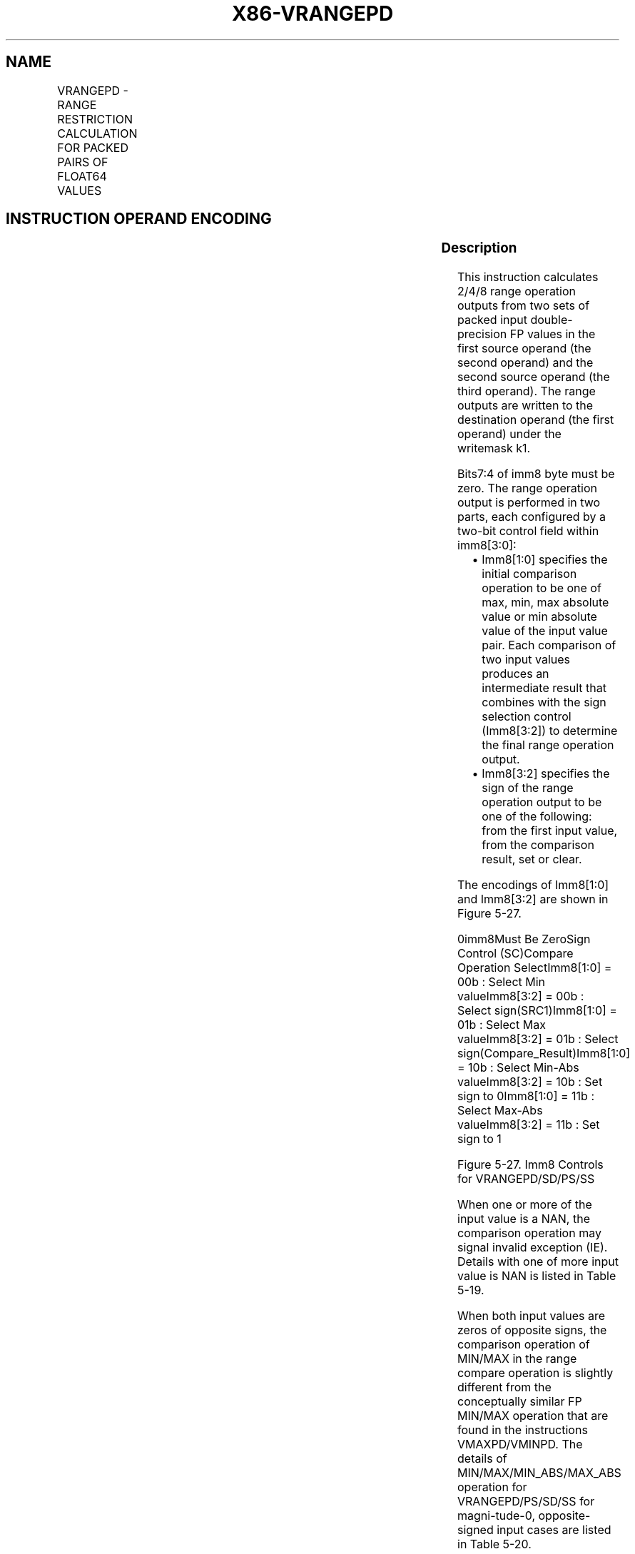.nh
.TH "X86-VRANGEPD" "7" "May 2019" "TTMO" "Intel x86-64 ISA Manual"
.SH NAME
VRANGEPD - RANGE RESTRICTION CALCULATION FOR PACKED PAIRS OF FLOAT64 VALUES
.TS
allbox;
l l l l l 
l l l l l .
\fB\fCOpcode/Instruction\fR	\fB\fCOp/En\fR	\fB\fC64/32 bit Mode Support\fR	\fB\fCCPUID Feature Flag\fR	\fB\fCDescription\fR
T{
EVEX.128.66.0F3A.W1 50 /r ib VRANGEPD xmm1 {k1}{z}, xmm2, xmm3/m128/m64bcst, imm8
T}
	A	V/V	AVX512VL AVX512DQ	T{
Calculate two RANGE operation output value from 2 pairs of double\-precision floating\-point values in xmm2 and xmm3/m128/m32bcst, store the results to xmm1 under the writemask k1. Imm8 specifies the comparison and sign of the range operation.
T}
T{
EVEX.256.66.0F3A.W1 50 /r ib VRANGEPD ymm1 {k1}{z}, ymm2, ymm3/m256/m64bcst, imm8
T}
	A	V/V	AVX512VL AVX512DQ	T{
Calculate four RANGE operation output value from 4pairs of double\-precision floating\-point values in ymm2 and ymm3/m256/m32bcst, store the results to ymm1 under the writemask k1. Imm8 specifies the comparison and sign of the range operation.
T}
T{
EVEX.512.66.0F3A.W1 50 /r ib VRANGEPD zmm1 {k1}{z}, zmm2, zmm3/m512/m64bcst{sae}, imm8
T}
	A	V/V	AVX512DQ	T{
Calculate eight RANGE operation output value from 8 pairs of double\-precision floating\-point values in zmm2 and zmm3/m512/m32bcst, store the results to zmm1 under the writemask k1. Imm8 specifies the comparison and sign of the range operation.
T}
.TE

.SH INSTRUCTION OPERAND ENCODING
.TS
allbox;
l l l l l l 
l l l l l l .
Op/En	Tuple Type	Operand 1	Operand 2	Operand 3	Operand 4
A	Full	ModRM:reg (w)	EVEX.vvvv (r)	ModRM:r/m (r)	Imm8
.TE

.SS Description
.PP
This instruction calculates 2/4/8 range operation outputs from two sets
of packed input double\-precision FP values in the first source operand
(the second operand) and the second source operand (the third operand).
The range outputs are written to the destination operand (the first
operand) under the writemask k1.

.PP
Bits7:4 of imm8 byte must be zero. The range operation output is
performed in two parts, each configured by a two\-bit control field
within imm8[3:0]:

.RS
.IP \(bu 2
Imm8[1:0] specifies the initial comparison operation to be one of
max, min, max absolute value or min absolute value of the input
value pair. Each comparison of two input values produces an
intermediate result that combines with the sign selection control
(Imm8[3:2]) to determine the final range operation output.
.IP \(bu 2
Imm8[3:2] specifies the sign of the range operation output to be
one of the following: from the first input value, from the
comparison result, set or clear.

.RE

.PP
The encodings of Imm8[1:0] and Imm8[3:2] are shown in Figure 5\-27.

.PP
0imm8Must Be ZeroSign Control (SC)Compare Operation SelectImm8[1:0] =
00b : Select Min valueImm8[3:2] = 00b : Select sign(SRC1)Imm8[1:0] =
01b : Select Max valueImm8[3:2] = 01b : Select
sign(Compare\_Result)Imm8[1:0] = 10b : Select Min\-Abs valueImm8[3:2]
= 10b : Set sign to 0Imm8[1:0] = 11b : Select Max\-Abs valueImm8[3:2]
= 11b : Set sign to 1

.PP
Figure 5\-27. Imm8 Controls for VRANGEPD/SD/PS/SS

.PP
When one or more of the input value is a NAN, the comparison operation
may signal invalid exception (IE). Details with one of more input value
is NAN is listed in Table 5\-19.

.PP
When both input values are zeros of opposite signs, the comparison
operation of MIN/MAX in the range compare operation is slightly
different from the conceptually similar FP MIN/MAX operation that are
found in the instructions VMAXPD/VMINPD. The details of
MIN/MAX/MIN\_ABS/MAX\_ABS operation for VRANGEPD/PS/SD/SS for
magni\-tude\-0, opposite\-signed input cases are listed in Table 5\-20.

.PP
Additionally, non\-zero, equal\-magnitude with opposite\-sign input values
perform MIN\_ABS or MAX\_ABS comparison operation with result listed in
Table 5\-21.

.TS
allbox;
l l l l l 
l l l l l .
\fB\fCSrc1\fR	\fB\fCSrc2\fR	\fB\fCResult\fR	\fB\fCIE Signaling Due to Comparison\fR	\fB\fCImm8[3:2] Effect to Range Output\fR
sNaN1	sNaN2	Quiet(sNaN1)	Yes	Ignored
sNaN1	qNaN2	Quiet(sNaN1)	Yes	Ignored
sNaN1	Norm2	Quiet(sNaN1)	Yes	Ignored
qNaN1	sNaN2	Quiet(sNaN2)	Yes	Ignored
qNaN1	qNaN2	qNaN1	No	Applicable
qNaN1	Norm2	Norm2	No	Applicable
Norm1	sNaN2	Quiet(sNaN2)	Yes	Ignored
Norm1	qNaN2	Norm1	No	Applicable
.TE

.PP
Table 5\-19. Signaling of Comparison Operation of One or More NaN Input
Values and Effect of Imm8[3:2]

.PP
MIN and MIN\_ABS

.PP
MAX and MAX\_ABS

.PP
Src1

.PP
Src2

.PP
Result

.PP
Src1

.PP
Src2

.PP
Result

.PP
+0

.PP
\-0

.PP
\-0

.PP
+0

.PP
\-0

.PP
+0

.PP
\-0

.PP
+0

.PP
\-0

.PP
\-0

.PP
+0

.PP
+0

.PP
Table 5\-20. Comparison Result for Opposite\-Signed Zero Cases for MIN,
MIN\_ABS and MAX, MAX\_ABS

.PP
MIN\_ABS (|a| = |b|, a\&gt;0, b\&lt;0)

.PP
MAX\_ABS (|a| = |b|, a\&gt;0, b\&lt;0)

.PP
Src1

.PP
Src2

.PP
Result

.PP
Src1

.PP
Src2

.PP
Result

.PP
a

.PP
b

.PP
b

.PP
a

.PP
b

.PP
a

.PP
b

.PP
a

.PP
b

.PP
b

.PP
a

.PP
a

.PP
Table 5\-21. Comparison Result of Equal\-Magnitude Input Cases for
MIN\_ABS and MAX\_ABS, (|a| = |b|, a\&gt;0, b\&lt;0)

.SS Operation
.PP
.RS

.nf
RangeDP(SRC1[63:0], SRC2[63:0], CmpOpCtl[1:0], SignSelCtl[1:0])
{
    // Check if SNAN and report IE, see also Table 5\-19
    IF (SRC1 = SNAN) THEN RETURN (QNAN(SRC1), set IE);
    IF (SRC2 = SNAN) THEN RETURN (QNAN(SRC2), set IE);
    Src1.exp ← SRC1[62:52];
    Src1.fraction ← SRC1[51:0];
    IF ((Src1.exp = 0 ) and (Src1.fraction != 0)) THEN// Src1 is a denormal number
        IF DAZ THEN Src1.fraction←0;
        ELSE IF (SRC2 <> QNAN) Set DE; FI;
    FI;
    Src2.exp ← SRC2[62:52];
    Src2.fraction ← SRC2[51:0];
    IF ((Src2.exp = 0) and (Src2.fraction !=0 )) THEN// Src2 is a denormal number
        IF DAZ THEN Src2.fraction←0;
        ELSE IF (SRC1 <> QNAN) Set DE; FI;
    FI;
    IF (SRC2 = QNAN) THEN{TMP[63:0]←SRC1[63:0]}
    ELSE IF(SRC1 = QNAN) THEN{TMP[63:0]←SRC2[63:0]}
    ELSE IF (Both SRC1, SRC2 are magnitude\-0 and opposite\-signed) TMP[63:0] ← from Table 5\-20
    ELSE IF (Both SRC1, SRC2 are magnitude\-equal and opposite\-signed and CmpOpCtl[1:0] > 01) TMP[63:0] ← from Table 5\-21
    ELSE
        Case(CmpOpCtl[1:0])
        00: TMP[63:0]←(SRC1[63:0] ≤ SRC2[63:0]) ? SRC1[63:0] : SRC2[63:0];
        01: TMP[63:0]←(SRC1[63:0] ≤ SRC2[63:0]) ? SRC2[63:0] : SRC1[63:0];
        10: TMP[63:0]←(ABS(SRC1[63:0]) ≤ ABS(SRC2[63:0])) ? SRC1[63:0] : SRC2[63:0];
        11: TMP[63:0]←(ABS(SRC1[63:0]) ≤ ABS(SRC2[63:0])) ? SRC2[63:0] : SRC1[63:0];
        ESAC;
    FI;
    Case(SignSelCtl[1:0])
    00: dest←(SRC1[63] << 63) OR (TMP[62:0]);// Preserve Src1 sign bit
    01: dest←TMP[63:0];// Preserve sign of compare result
    10: dest←(0 << 63) OR (TMP[62:0]);// Zero out sign bit
    11: dest←(1 << 63) OR (TMP[62:0]);// Set the sign bit
    ESAC;
    RETURN dest[63:0];
}
CmpOpCtl[1:0]= imm8[1:0];
SignSelCtl[1:0]=imm8[3:2];

.fi
.RE

.SS VRANGEPD (EVEX encoded versions)
.PP
.RS

.nf
(KL, VL) = (2, 128), (4, 256), (8, 512)
FOR j←0 TO KL\-1
    i←j * 64
    IF k1[j] OR *no writemask* THEN
                IF (EVEX.b == 1) AND (SRC2 *is memory*)
                    THEN DEST[i+63:i]←RangeDP (SRC1[i+63:i], SRC2[63:0], CmpOpCtl[1:0], SignSelCtl[1:0]);
                    ELSE DEST[i+63:i]←RangeDP (SRC1[i+63:i], SRC2[i+63:i], CmpOpCtl[1:0], SignSelCtl[1:0]);
                FI;
    ELSE
        IF *merging\-masking* ; merging\-masking
                THEN *DEST[i+63:i] remains unchanged*
                ELSE ; zeroing\-masking
                    DEST[i+63:i] = 0
        FI;
    FI;
ENDFOR;
DEST[MAXVL\-1:VL] ← 0
The following example describes a common usage of this instruction for checking that the input operand is
bounded between ±1023.
VRANGEPD zmm\_dst, zmm\_src, zmm\_1023, 02h;
Where:
            zmm\_dst is the destination operand.
            zmm\_src is the input operand to compare against ±1023 (this is SRC1).
            zmm\_1023 is the reference operand, contains the value of 1023 (and this is SRC2).
            IMM=02(imm8[1:0]='10) selects the Min Absolute value operation with selection of SRC1.sign.
In case |zmm\_src| < 1023 (i.e. SRC1 is smaller than 1023 in magnitude), then its value will be written into
zmm\_dst. Otherwise, the value stored in zmm\_dst will get the value of 1023 (received on zmm\_1023, which is
SRC2).
However, the sign control (imm8[3:2]='00) instructs to select the sign of SRC1 received from zmm\_src. So, even
in the case of |zmm\_src| ≥ 1023, the selected sign of SRC1 is kept.
Thus, if zmm\_src < \-1023, the result of VRANGEPD will be the minimal value of \-1023 while if zmm\_src > +1023,
the result of VRANGE will be the maximal value of +1023.

.fi
.RE

.SS Intel C/C++ Compiler Intrinsic Equivalent
.PP
.RS

.nf
VRANGEPD \_\_m512d \_mm512\_range\_pd ( \_\_m512d a, \_\_m512d b, int imm);

VRANGEPD \_\_m512d \_mm512\_range\_round\_pd ( \_\_m512d a, \_\_m512d b, int imm, int sae);

VRANGEPD \_\_m512d \_mm512\_mask\_range\_pd (\_\_m512 ds, \_\_mmask8 k, \_\_m512d a, \_\_m512d b, int imm);

VRANGEPD \_\_m512d \_mm512\_mask\_range\_round\_pd (\_\_m512d s, \_\_mmask8 k, \_\_m512d a, \_\_m512d b, int imm, int sae);

VRANGEPD \_\_m512d \_mm512\_maskz\_range\_pd ( \_\_mmask8 k, \_\_m512d a, \_\_m512d b, int imm);

VRANGEPD \_\_m512d \_mm512\_maskz\_range\_round\_pd ( \_\_mmask8 k, \_\_m512d a, \_\_m512d b, int imm, int sae);

VRANGEPD \_\_m256d \_mm256\_range\_pd ( \_\_m256d a, \_\_m256d b, int imm);

VRANGEPD \_\_m256d \_mm256\_mask\_range\_pd (\_\_m256d s, \_\_mmask8 k, \_\_m256d a, \_\_m256d b, int imm);

VRANGEPD \_\_m256d \_mm256\_maskz\_range\_pd ( \_\_mmask8 k, \_\_m256d a, \_\_m256d b, int imm);

VRANGEPD \_\_m128d \_mm\_range\_pd ( \_\_m128 a, \_\_m128d b, int imm);

VRANGEPD \_\_m128d \_mm\_mask\_range\_pd (\_\_m128 s, \_\_mmask8 k, \_\_m128d a, \_\_m128d b, int imm);

VRANGEPD \_\_m128d \_mm\_maskz\_range\_pd ( \_\_mmask8 k, \_\_m128d a, \_\_m128d b, int imm);

.fi
.RE

.SS SIMD Floating\-Point Exceptions
.PP
Invalid, Denormal

.SS Other Exceptions
.PP
See Exceptions Type E2.

.SH SEE ALSO
.PP
x86\-manpages(7) for a list of other x86\-64 man pages.

.SH COLOPHON
.PP
This UNOFFICIAL, mechanically\-separated, non\-verified reference is
provided for convenience, but it may be incomplete or broken in
various obvious or non\-obvious ways. Refer to Intel® 64 and IA\-32
Architectures Software Developer’s Manual for anything serious.

.br
This page is generated by scripts; therefore may contain visual or semantical bugs. Please report them (or better, fix them) on https://github.com/ttmo-O/x86-manpages.

.br
Copyleft TTMO 2020 (Turkish Unofficial Chamber of Reverse Engineers - https://ttmo.re).

